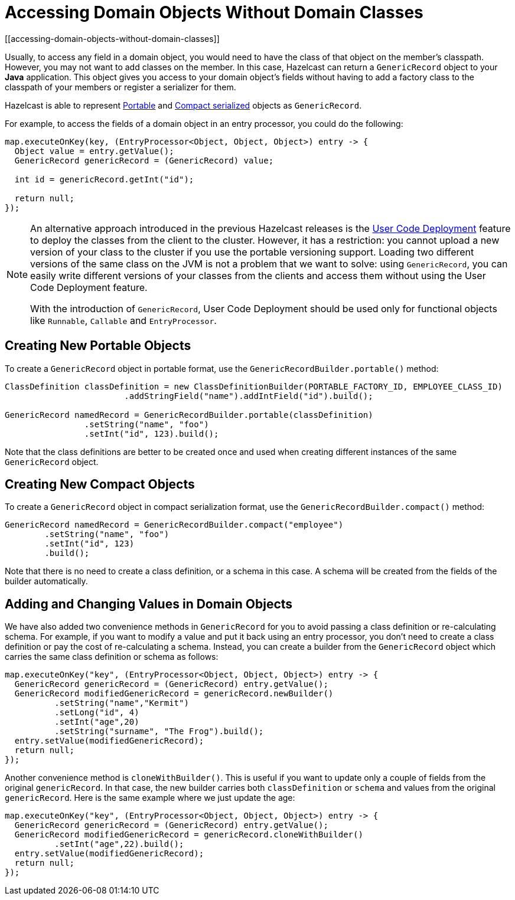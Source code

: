 = Accessing Domain Objects Without Domain Classes
:page-beta: true
[[accessing-domain-objects-without-domain-classes]]

Usually, to access any field in a domain object, you would need to have the class of that object on the member's
classpath. However, you may not want to add classes on the member. In this case, Hazelcast can return a `GenericRecord`
object to your *Java* application. This object gives you access to your domain object's fields without having to
add a factory class to the classpath of your members or register a serializer for them.

Hazelcast is able to represent xref:serialization:implementing-portable-serialization.adoc[Portable] and
xref:serialization:compact-serialization.adoc[Compact serialized] objects as `GenericRecord`.

For example, to access the fields of a domain object in an entry processor, you could do the following:

[source,java]
----
map.executeOnKey(key, (EntryProcessor<Object, Object, Object>) entry -> {
  Object value = entry.getValue();
  GenericRecord genericRecord = (GenericRecord) value;

  int id = genericRecord.getInt("id");

  return null;
});
----

[NOTE]
====
An alternative approach introduced in the previous Hazelcast releases is the xref:clusters:deploying-code-on-member.adoc[User Code Deployment]
feature to deploy the classes from the client to the cluster.
However, it has a restriction: you cannot upload
a new version of your class to the cluster if you use the portable versioning support.
Loading two different versions of the same class on the JVM is not a problem that we want to solve: using `GenericRecord`,
you can easily write different versions of your classes
from the clients and access them without using the User Code Deployment feature.

With the introduction of `GenericRecord`, User Code Deployment should be used only for functional objects like `Runnable`,
`Callable` and `EntryProcessor`.
====

== Creating New Portable Objects

To create a `GenericRecord` object in portable format, use the `GenericRecordBuilder.portable()` method:

[source,java]
----
ClassDefinition classDefinition = new ClassDefinitionBuilder(PORTABLE_FACTORY_ID, EMPLOYEE_CLASS_ID)
                        .addStringField("name").addIntField("id").build();

GenericRecord namedRecord = GenericRecordBuilder.portable(classDefinition)
                .setString("name", "foo")
                .setInt("id", 123).build();
----

Note that the class definitions are better to be created once and
used when creating different instances of the same `GenericRecord` object.

== Creating New Compact Objects

To create a `GenericRecord` object in compact serialization format, use the `GenericRecordBuilder.compact()` method:

[source,java]
----
GenericRecord namedRecord = GenericRecordBuilder.compact("employee")
        .setString("name", "foo")
        .setInt("id", 123)
        .build();
----

Note that there is no need to create a class definition, or a schema in this case. A schema will be created
from the fields of the builder automatically.

== Adding and Changing Values in Domain Objects

We have also added two convenience methods in `GenericRecord` for you to
avoid passing a class definition or re-calculating schema. For example, if you want to modify a value and
put it back using an entry processor, you don't need to create a class definition or pay the cost of re-calculating
a schema. Instead, you can create a builder from the `GenericRecord` object which carries the same class definition
or schema as follows:

[source,java]
----
map.executeOnKey("key", (EntryProcessor<Object, Object, Object>) entry -> {
  GenericRecord genericRecord = (GenericRecord) entry.getValue();
  GenericRecord modifiedGenericRecord = genericRecord.newBuilder()
          .setString("name","Kermit")
          .setLong("id", 4)
          .setInt("age",20)
          .setString("surname", "The Frog").build();
  entry.setValue(modifiedGenericRecord);
  return null;
});
----

Another convenience method is `cloneWithBuilder()`. This is useful if you want to update only
a couple of fields from the original `genericRecord`. In that case, the new builder carries
both `classDefinition` or `schema` and values from the original
`genericRecord`. Here is the same example where we just update the age:

[source,java]
----
map.executeOnKey("key", (EntryProcessor<Object, Object, Object>) entry -> {
  GenericRecord genericRecord = (GenericRecord) entry.getValue();
  GenericRecord modifiedGenericRecord = genericRecord.cloneWithBuilder()
          .setInt("age",22).build();
  entry.setValue(modifiedGenericRecord);
  return null;
});
----
